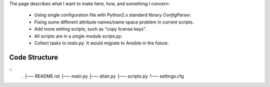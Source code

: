 The page describes what I want to make here, how, and something I concern:

  - Using single configuration file with Python2.x standard library `ConfigParser`.

  - Fixing some different attribute names/name space problem in current scripts.

  - Add more setting scripts, such as "copy license keys".

  - All scripts are in a single module `scrips.py`.

  - Collect tasks to `main.py`. It would migrate to Ansible in the future.


Code Structure
==============

::
   .
   ├── README.rst
   ├── main.py
   ├── altair.py
   ├── scripts.py
   └── settings.cfg
